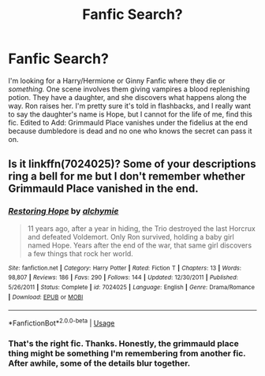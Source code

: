 #+TITLE: Fanfic Search?

* Fanfic Search?
:PROPERTIES:
:Author: jldew
:Score: 1
:DateUnix: 1544271562.0
:DateShort: 2018-Dec-08
:FlairText: Fic Search
:END:
I'm looking for a Harry/Hermione or Ginny Fanfic where they die or /something./ One scene involves them giving vampires a blood replenishing potion. They have a daughter, and she discovers what happens along the way. Ron raises her. I'm pretty sure it's told in flashbacks, and I really want to say the daughter's name is Hope, but I cannot for the life of me, find this fic. Edited to Add: Grimmauld Place vanishes under the fidelius at the end because dumbledore is dead and no one who knows the secret can pass it on.


** Is it linkffn(7024025)? Some of your descriptions ring a bell for me but I don't remember whether Grimmauld Place vanished in the end.
:PROPERTIES:
:Score: 1
:DateUnix: 1544273863.0
:DateShort: 2018-Dec-08
:END:

*** [[https://www.fanfiction.net/s/7024025/1/][*/Restoring Hope/*]] by [[https://www.fanfiction.net/u/1711497/alchymie][/alchymie/]]

#+begin_quote
  11 years ago, after a year in hiding, the Trio destroyed the last Horcrux and defeated Voldemort. Only Ron survived, holding a baby girl named Hope. Years after the end of the war, that same girl discovers a few things that rock her world.
#+end_quote

^{/Site/:} ^{fanfiction.net} ^{*|*} ^{/Category/:} ^{Harry} ^{Potter} ^{*|*} ^{/Rated/:} ^{Fiction} ^{T} ^{*|*} ^{/Chapters/:} ^{13} ^{*|*} ^{/Words/:} ^{98,807} ^{*|*} ^{/Reviews/:} ^{186} ^{*|*} ^{/Favs/:} ^{290} ^{*|*} ^{/Follows/:} ^{144} ^{*|*} ^{/Updated/:} ^{12/30/2011} ^{*|*} ^{/Published/:} ^{5/26/2011} ^{*|*} ^{/Status/:} ^{Complete} ^{*|*} ^{/id/:} ^{7024025} ^{*|*} ^{/Language/:} ^{English} ^{*|*} ^{/Genre/:} ^{Drama/Romance} ^{*|*} ^{/Download/:} ^{[[http://www.ff2ebook.com/old/ffn-bot/index.php?id=7024025&source=ff&filetype=epub][EPUB]]} ^{or} ^{[[http://www.ff2ebook.com/old/ffn-bot/index.php?id=7024025&source=ff&filetype=mobi][MOBI]]}

--------------

*FanfictionBot*^{2.0.0-beta} | [[https://github.com/tusing/reddit-ffn-bot/wiki/Usage][Usage]]
:PROPERTIES:
:Author: FanfictionBot
:Score: 2
:DateUnix: 1544273879.0
:DateShort: 2018-Dec-08
:END:


*** That's the right fic. Thanks. Honestly, the grimmauld place thing might be something I'm remembering from another fic. After awhile, some of the details blur together.
:PROPERTIES:
:Author: jldew
:Score: 2
:DateUnix: 1544274131.0
:DateShort: 2018-Dec-08
:END:
